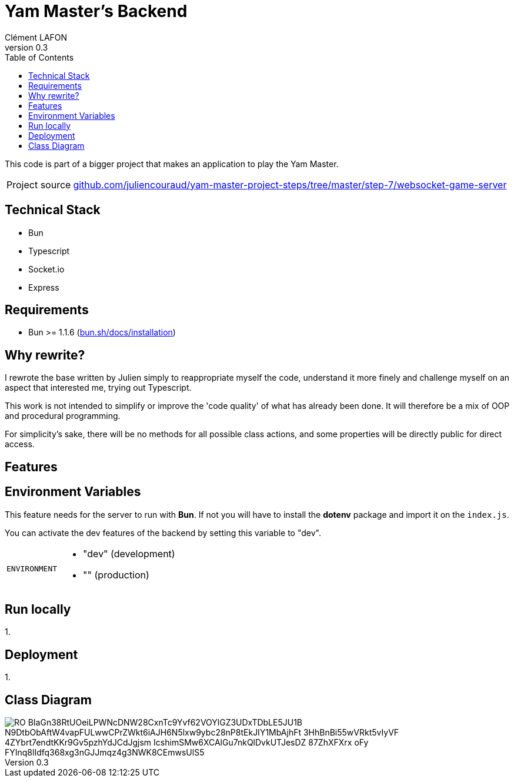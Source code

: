 = Yam Master's Backend
Clément LAFON
v0.3
:toc:
:hide-uri-scheme:

This code is part of a bigger project that makes an application to play the Yam Master.

[horizontal]
Project source:: https://github.com/juliencouraud/yam-master-project-steps/tree/master/step-7/websocket-game-server

== Technical Stack
- Bun
- Typescript
- Socket.io
- Express

== Requirements 

- Bun >= 1.1.6 (https://bun.sh/docs/installation)

== Why rewrite?

I rewrote the base written by Julien simply to reappropriate myself the code, understand it more finely and challenge myself on an aspect that interested me, trying out Typescript.

This work is not intended to simplify or improve the 'code quality' of what has already been done.
It will therefore be a mix of OOP and procedural programming.

For simplicity's sake, there will be no methods for all possible class actions, and some properties will be directly public for direct access.

== Features

== Environment Variables

This feature needs for the server to run with *Bun*.
If not you will have to install the *dotenv* package and import it on the `index.js`.

You can activate the dev features of the backend by setting this variable to "dev".

[horizontal]
`ENVIRONMENT`::
- "dev" (development)
- "" (production)

== Run locally

1.

== Deployment

1.

== Class Diagram

image::https://www.plantuml.com/plantuml/png/RO_BIaGn38RtUOeiLPWNcDNW28CxnTc9Yvf62VOYlGZ3UDxTDbLE5JU1B__N9DtbObAftW4vapFULwwCPrZWkt6iAJH6N5lxw9ybc28nP8tEkJIY1MbAjhFt-3HhBnBi55wVRkt5vIyVF_4ZYbrt7endtKKr9Gv5pzhYdJCdJgjsm_IcshimSMw6XCAlGu7nkQlDvkUTJesDZ-87ZhXFXrx-oFy_FYInq8lIdfq368xg3nGJJmqz4g3NWK8CEmwsUlS5[]

